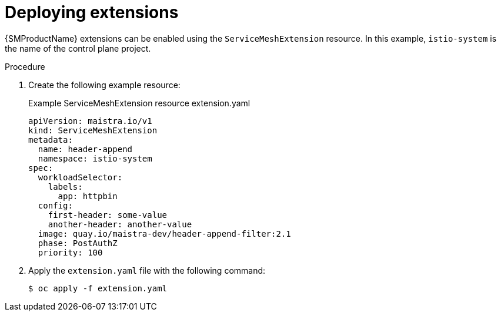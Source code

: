 :_content-type: PROCEDURE
[id="ossm-extensions-deploy_{context}"]
= Deploying extensions

{SMProductName} extensions can be enabled using the `ServiceMeshExtension` resource. In this example, `istio-system` is the name of the control plane project.

.Procedure

. Create the following example resource:
+
.Example ServiceMeshExtension resource extension.yaml
[source,yaml]
----
apiVersion: maistra.io/v1
kind: ServiceMeshExtension
metadata:
  name: header-append
  namespace: istio-system
spec:
  workloadSelector:
    labels:
      app: httpbin
  config:
    first-header: some-value
    another-header: another-value
  image: quay.io/maistra-dev/header-append-filter:2.1
  phase: PostAuthZ
  priority: 100
----

. Apply the `extension.yaml` file with the following command:
+
[source,terminal]
----
$ oc apply -f extension.yaml
----
